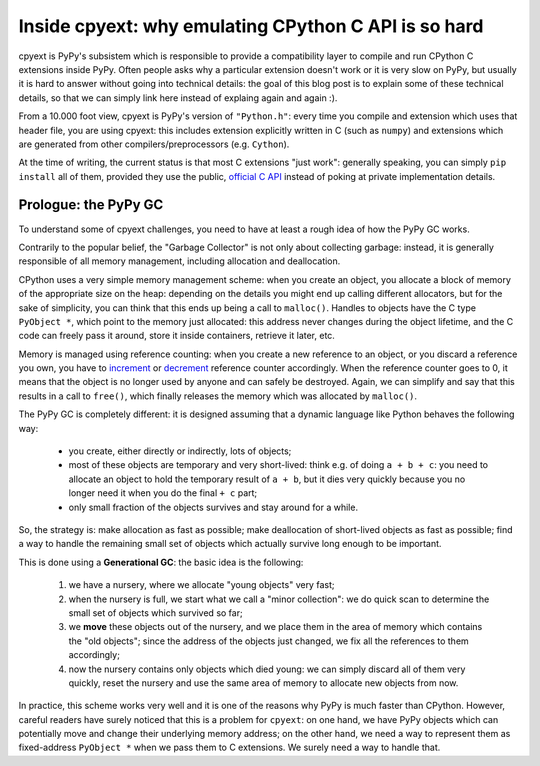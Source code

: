 Inside cpyext: why emulating CPython C API is so hard
======================================================

cpyext is PyPy's subsistem which is responsible to provide a compatibility
layer to compile and run CPython C extensions inside PyPy.  Often people asks
why a particular extension doesn't work or it is very slow on PyPy, but
usually it is hard to answer without going into technical details: the goal of
this blog post is to explain some of these technical details, so that we can
simply link here instead of explaing again and again :).

From a 10.000 foot view, cpyext is PyPy's version of ``"Python.h"``: every time
you compile and extension which uses that header file, you are using cpyext:
this includes extension explicitly written in C (such as ``numpy``) and
extensions which are generated from other compilers/preprocessors
(e.g. ``Cython``).

At the time of writing, the current status is that most C extensions "just
work": generally speaking, you can simply ``pip install`` all of them, provided
they use the public, `official C API`_ instead of poking at private
implementation details.

.. _`official C API`: https://docs.python.org/2/c-api/index.html

Prologue: the PyPy GC
----------------------

To understand some of cpyext challenges, you need to have at least a rough
idea of how the PyPy GC works.

Contrarily to the popular belief, the "Garbage Collector" is not only about
collecting garbage: instead, it is generally responsible of all memory
management, including allocation and deallocation.

CPython uses a very simple memory management scheme: when you create an
object, you allocate a block of memory of the appropriate size on the heap:
depending on the details you might end up calling different allocators, but
for the sake of simplicity, you can think that this ends up being a call to
``malloc()``. Handles to objects have the C type ``PyObject *``, which point to
the memory just allocated: this address never changes during the object
lifetime, and the C code can freely pass it around, store it inside
containers, retrieve it later, etc.

Memory is managed using reference counting: when you create a new reference to
an object, or you discard a reference you own, you have to increment_ or
decrement_ reference counter accordingly. When the reference counter goes to
0, it means that the object is no longer used by anyone and can safely be
destroyed. Again, we can simplify and say that this results in a call to
``free()``, which finally releases the memory which was allocated by ``malloc()``.

.. _increment: https://docs.python.org/2/c-api/refcounting.html#c.Py_INCREF
.. _decrement: https://docs.python.org/2/c-api/refcounting.html#c.Py_DECREF

The PyPy GC is completely different: it is designed assuming that a dynamic
language like Python behaves the following way:

  - you create, either directly or indirectly, lots of objects;

  - most of these objects are temporary and very short-lived: think e.g. of
    doing ``a + b + c``: you need to allocate an object to hold the temporary
    result of ``a + b``, but it dies very quickly because you no longer need it
    when you do the final ``+ c`` part;

  - only small fraction of the objects survives and stay around for a while.

So, the strategy is: make allocation as fast as possible; make deallocation of
short-lived objects as fast as possible; find a way to handle the remaining
small set of objects which actually survive long enough to be important.

This is done using a **Generational GC**: the basic idea is the following:

  1. we have a nursery, where we allocate "young objects" very fast;

  2. when the nursery is full, we start what we call a "minor collection": we
     do quick scan to determine the small set of objects which survived so
     far;

  3. we **move** these objects out of the nursery, and we place them in the
     area of memory which contains the "old objects"; since the address of the
     objects just changed, we fix all the references to them accordingly;

  4. now the nursery contains only objects which died young: we can simply
     discard all of them very quickly, reset the nursery and use the same area
     of memory to allocate new objects from now.

In practice, this scheme works very well and it is one of the reasons why PyPy
is much faster than CPython.  However, careful readers have surely noticed
that this is a problem for ``cpyext``: on one hand, we have PyPy objects which
can potentially move and change their underlying memory address; on the other
hand, we need a way to represent them as fixed-address ``PyObject *`` when we
pass them to C extensions.  We surely need a way to handle that.
